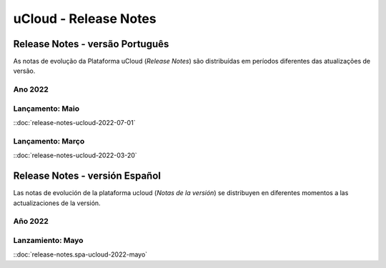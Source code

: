uCloud - Release Notes
======================


.. .. |icone_portugues|

.. ----


Release Notes - versão Português
-----------------------

As notas de evolução da Plataforma uCloud (*Release Notes*) são distribuídas em períodos diferentes das atualizações de versão.

Ano 2022
~~~~~~~~

Lançamento: Maio 
~~~~~~~~~~~~~~~~

::doc:`release-notes-ucloud-2022-07-01` |icone_clikhere|


Lançamento: Março
~~~~~~~~~~~~~~~~~

::doc:`release-notes-ucloud-2022-03-20` |icone_clikhere|


.. .. |icone_espanhol|

..   ----


Release Notes - versión Español
---------------------

Las notas de evolución de la plataforma ucloud (*Notas de la versión*) se distribuyen en diferentes momentos a las actualizaciones de la versión.

Año 2022
~~~~~~~~

Lanzamiento: Mayo
~~~~~~~~~~~~~~~~~

::doc:`release-notes.spa-ucloud-2022-mayo` |icone_clikhere|





















.. |icone_clikhere| image:: /figuras/ucloud_icone_vm_start.png

.. |icone_ingles| image:: /figuras/ucloud_icone_bandeira_english.png

.. |icone_espanhol| image:: /figuras/ucloud_icone_bandeira_español.png

.. |icone_portugues| image:: /figuras/ucloud_icone_bandeira_ptbr.png



